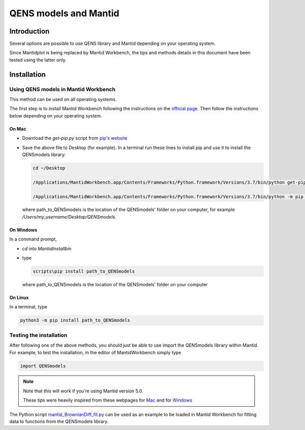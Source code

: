 QENS models and Mantid
######################

Introduction
============

Several options are possible to use QENS library and Mantid depending on your operating system.

Since Mantidplot is being replaced by Mantid Workbench, the tips and methods details in this
document have been tested using the latter only.

Installation
============

Using QENS models in Mantid Workbench
-------------------------------------

This method can be used on all operating systems.

The first step is to install Mantid Workbench following the instructions on the
`official page <https://download.mantidproject.org/>`__. Then follow the instructions below
depending on your operating system.

On Mac
~~~~~~

- Download the `get-pip.py` script from `pip's website <https://pip.pypa.io/en/stable/installing/>`__

- Save the above file to Desktop (for example).
  In a terminal run these lines to install pip and use it to install the QENSmodels library:

  .. code-block:: console

      cd ~/Desktop

      /Applications/MantidWorkbench.app/Contents/Frameworks/Python.framework/Versions/3.7/bin/python get-pip.py --user

      /Applications/MantidWorkbench.app/Contents/Frameworks/Python.framework/Versions/3.7/bin/python -m pip install path_to_QENSmodels --user

  where path_to_QENSmodels is the location of the QENSmodels' folder on your computer, for example
  `/Users/my_username/Desktop/QENSmodels`.

On Windows
~~~~~~~~~~

In a command prompt,

- `cd` into `MantidInstall\bin`

- type

  .. code-block:: console

     scripts\pip install path_to_QENSmodels

  where path_to_QENSmodels is the location of the QENSmodels' folder on your computer


On Linux
~~~~~~~~

In a terminal, type

.. code-block:: console

    python3 -m pip install path_to_QENSmodels


Testing the installation
------------------------

After following one of the above methods, you should just be able to use import the QENSmodels
library within Mantid. For example, to test the installation, in the editor of MantidWorkbench
simply type

.. code-block:: python

    import QENSmodels


.. note::

   Note that this will work if you’re using Mantid version 5.0.

   These tips were heavily inspired from these webpages for
   `Mac <https://forum.mantidproject.org/t/lmfit-installation/658>`__ and for
   `Windows <https://forum.mantidproject.org/t/pandas-in-mantid-workbench/574>`__

The Python script
`mantid_BrownianDiff_fit.py <https://github.com/celinedurniak/test_nbsphinx/blob/main_readme/docs/examples/using_mantid/mantid_BrownianDiff_fit.py>`__
can be used as an example to be loaded in Mantid Workbench for fitting data to functions from the
QENSmodels library.
